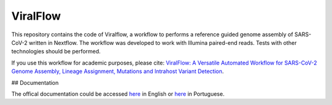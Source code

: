 ViralFlow
=========

This repository contains the code of Viralflow, a workflow to performs a reference guided genome assembly of SARS-CoV-2 written in Nextflow. The workflow was developed to work with Illumina paired-end reads. Tests with other technologies should be performed.

If you use this workflow for academic purposes, please cite: `ViralFlow: A Versatile Automated Workflow for SARS-CoV-2 Genome Assembly, Lineage Assignment, Mutations and Intrahost Variant Detection <https://www.mdpi.com/1999-4915/14/2/217>`_.

## Documentation

The offical documentation could be accessed `here <https://viralflow.github.io/index-en.html>`_ in English or `here <https://viralflow.github.io/>`_ in Portuguese.
